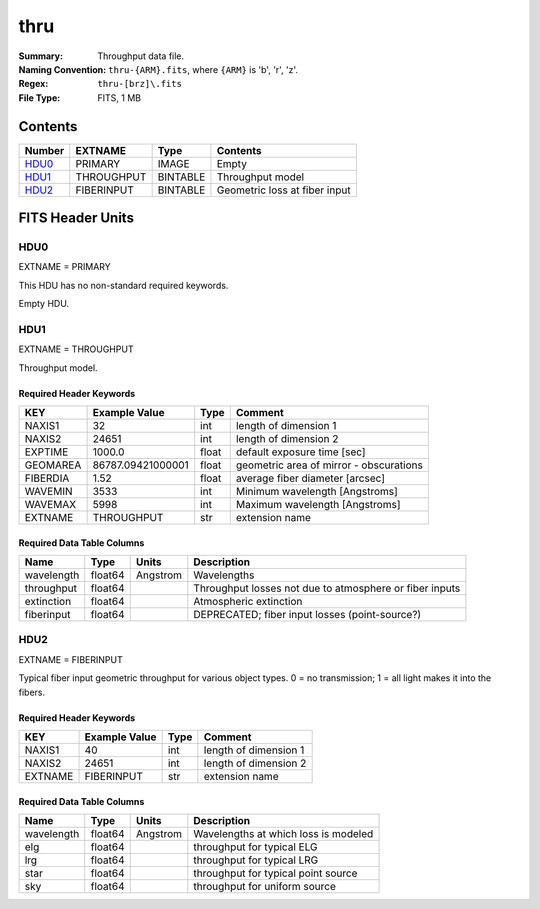====
thru
====

:Summary: Throughput data file.
:Naming Convention: ``thru-{ARM}.fits``, where ``{ARM}`` is 'b', 'r', 'z'.
:Regex: ``thru-[brz]\.fits``
:File Type: FITS, 1 MB

Contents
========

====== ========== ======== =============================
Number EXTNAME    Type     Contents
====== ========== ======== =============================
HDU0_  PRIMARY    IMAGE    Empty
HDU1_  THROUGHPUT BINTABLE Throughput model
HDU2_  FIBERINPUT BINTABLE Geometric loss at fiber input
====== ========== ======== =============================

FITS Header Units
=================

HDU0
----

EXTNAME = PRIMARY

This HDU has no non-standard required keywords.

Empty HDU.

HDU1
----

EXTNAME = THROUGHPUT

Throughput model.

Required Header Keywords
~~~~~~~~~~~~~~~~~~~~~~~~

======== ================= ===== =======================================
KEY      Example Value     Type  Comment
======== ================= ===== =======================================
NAXIS1   32                int   length of dimension 1
NAXIS2   24651             int   length of dimension 2
EXPTIME  1000.0            float default exposure time [sec]
GEOMAREA 86787.09421000001 float geometric area of mirror - obscurations
FIBERDIA 1.52              float average fiber diameter [arcsec]
WAVEMIN  3533              int   Minimum wavelength [Angstroms]
WAVEMAX  5998              int   Maximum wavelength [Angstroms]
EXTNAME  THROUGHPUT        str   extension name
======== ================= ===== =======================================

Required Data Table Columns
~~~~~~~~~~~~~~~~~~~~~~~~~~~

========== ======= ======== ===========
Name       Type    Units    Description
========== ======= ======== ===========
wavelength float64 Angstrom Wavelengths
throughput float64          Throughput losses not due to atmosphere or fiber inputs
extinction float64          Atmospheric extinction
fiberinput float64          DEPRECATED; fiber input losses (point-source?)
========== ======= ======== ===========

HDU2
----

EXTNAME = FIBERINPUT

Typical fiber input geometric throughput for various object types.
0 = no transmission; 1 = all light makes it into the fibers.

Required Header Keywords
~~~~~~~~~~~~~~~~~~~~~~~~

======= ============= ==== =====================
KEY     Example Value Type Comment
======= ============= ==== =====================
NAXIS1  40            int  length of dimension 1
NAXIS2  24651         int  length of dimension 2
EXTNAME FIBERINPUT    str  extension name
======= ============= ==== =====================

Required Data Table Columns
~~~~~~~~~~~~~~~~~~~~~~~~~~~

========== ======= ======== ===========
Name       Type    Units    Description
========== ======= ======== ===========
wavelength float64 Angstrom Wavelengths at which loss is modeled
elg        float64          throughput for typical ELG
lrg        float64          throughput for typical LRG
star       float64          throughput for typical point source
sky        float64          throughput for uniform source
========== ======= ======== ===========
